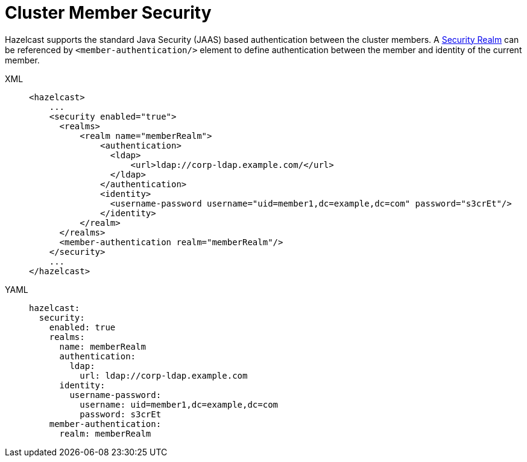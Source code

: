 = Cluster Member Security

Hazelcast supports the standard Java Security (JAAS) based authentication
between the cluster members. A xref:security:security-realms.adoc[Security Realm] can
be referenced by `<member-authentication/>` element to define authentication
between the member and identity of the current member.

[tabs] 
==== 
XML:: 
+ 
-- 

[source,xml]
----
<hazelcast>
    ...
    <security enabled="true">
      <realms>
          <realm name="memberRealm">
              <authentication>
                <ldap>
                    <url>ldap://corp-ldap.example.com/</url>
                </ldap>
              </authentication>
              <identity>
                <username-password username="uid=member1,dc=example,dc=com" password="s3crEt"/>
              </identity>
          </realm>
      </realms>
      <member-authentication realm="memberRealm"/>
    </security>
    ...
</hazelcast>
----
--

YAML::
+
[source,yaml]
----
hazelcast:
  security:
    enabled: true
    realms:
      name: memberRealm
      authentication:
        ldap:
          url: ldap://corp-ldap.example.com
      identity:
        username-password:
          username: uid=member1,dc=example,dc=com
          password: s3crEt
    member-authentication:
      realm: memberRealm
----
====